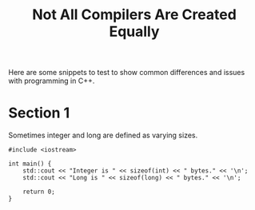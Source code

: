 #+title: Not All Compilers Are Created Equally

Here are some snippets to test to show common differences and issues with programming in C++.

* Section 1

Sometimes integer and long are defined as varying sizes.

#+begin_src C++
#include <iostream>

int main() {
    std::cout << "Integer is " << sizeof(int) << " bytes." << '\n';
    std::cout << "Long is " << sizeof(long) << " bytes." << '\n';

    return 0;
}
#+end_src

#+RESULTS:
| Integer | is | 4 | bytes. |
| Long    | is | 8 | bytes. |
